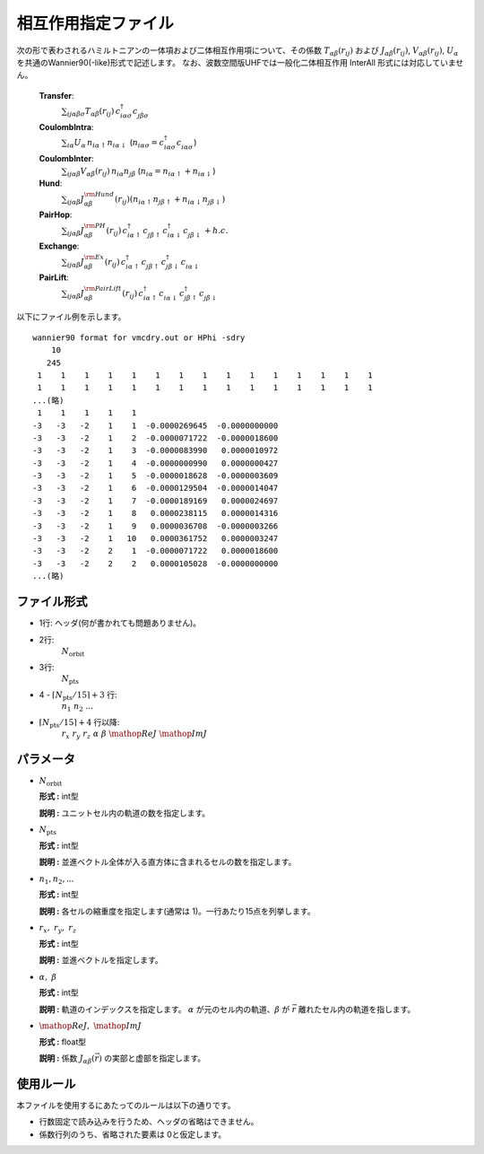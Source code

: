 .. highlight:: none

相互作用指定ファイル
~~~~~~~~~~~~~~~~~~~~~~~~~~~~~~~~

次の形で表わされるハミルトニアンの一体項および二体相互作用項について、その係数 :math:`T_{\alpha\beta}(r_{ij})` および :math:`J_{\alpha\beta}(r_{ij})`, :math:`V_{\alpha\beta}(r_{ij})`, :math:`U_{\alpha}` を共通のWannier90(-like)形式で記述します。
なお、波数空間版UHFでは一般化二体相互作用 InterAll 形式には対応していません。

    
    **Transfer**:
      :math:`\sum_{ij\alpha\beta\sigma} T_{\alpha\beta}(r_{ij})\,c_{i\alpha\sigma}^{\dagger}c_{j\beta\sigma}^{\phantom{\dagger}}`
    **CoulombIntra**:
      :math:`\sum_{i\alpha} U_\alpha\,n_ {i\alpha\uparrow} n_{i\alpha\downarrow}` (\ :math:`n_{i\alpha\sigma}=c_{i\alpha\sigma}^{\dagger}c_{i\alpha\sigma}^{\phantom{\dagger}}`)
    **CoulombInter**:
      :math:`\sum_{ij\alpha\beta} V_{\alpha\beta}(r_{ij})\,n_{i\alpha} n_{j\beta}` (\ :math:`n_{i\alpha}=n_{i\alpha\uparrow}+n_{i\alpha\downarrow}`)
    **Hund**:
      :math:`\sum_{ij\alpha\beta} J_{\alpha\beta}^{\rm Hund}(r_{ij}) \left( n_{i\alpha\uparrow} n_{j\beta\uparrow} + n_{i\alpha\downarrow} n_{j\beta\downarrow} \right)`
    **PairHop**:
      :math:`\sum_{ij\alpha\beta} J_{\alpha\beta}^{\rm PH}(r_{ij})\,c_{i\alpha\uparrow}^{\dagger} c_{j\beta\uparrow}^{\phantom{\dagger}} c_{i\alpha\downarrow}^{\dagger} c_{j\beta\downarrow}^{\phantom{\dagger}} + h.c.`
    **Exchange**:
      :math:`\sum_{ij\alpha\beta} J_{\alpha\beta}^{\rm Ex}(r_{ij})\,c_{i\alpha\uparrow}^\dagger c_{j\beta\uparrow}^{\phantom{\dagger}} c_{j\beta\downarrow}^\dagger c_{i\alpha\downarrow}^{\phantom{\dagger}}`
    **PairLift**:
      :math:`\sum_{ij\alpha\beta} J_{\alpha\beta}^{\rm PairLift}(r_{ij})\,c_{i\alpha\uparrow}^{\dagger} c_{i\alpha\downarrow}^{\phantom{\dagger}} c_{j\beta\uparrow}^{\dagger} c_{j\beta\downarrow}^{\phantom{\dagger}}`


以下にファイル例を示します。

::

   wannier90 format for vmcdry.out or HPhi -sdry
       10
      245
    1    1    1    1    1    1    1    1    1    1    1    1    1    1    1
    1    1    1    1    1    1    1    1    1    1    1    1    1    1    1
   ...(略)
    1    1    1    1    1
   -3   -3   -2    1    1  -0.0000269645  -0.0000000000
   -3   -3   -2    1    2  -0.0000071722  -0.0000018600
   -3   -3   -2    1    3  -0.0000083990   0.0000010972
   -3   -3   -2    1    4  -0.0000000990   0.0000000427
   -3   -3   -2    1    5  -0.0000018628  -0.0000003609
   -3   -3   -2    1    6  -0.0000129504  -0.0000014047
   -3   -3   -2    1    7  -0.0000189169   0.0000024697
   -3   -3   -2    1    8   0.0000238115   0.0000014316
   -3   -3   -2    1    9   0.0000036708  -0.0000003266
   -3   -3   -2    1   10   0.0000361752   0.0000003247
   -3   -3   -2    2    1  -0.0000071722   0.0000018600
   -3   -3   -2    2    2   0.0000105028  -0.0000000000
   ...(略)


ファイル形式
^^^^^^^^^^^^^^^^^^^^^^^^^^^^^^^^

-  1行: ヘッダ(何が書かれても問題ありません)。

-  2行:
     :math:`N_\text{orbit}`

-  3行:
     :math:`N_\text{pts}`

-  4 - :math:`\lceil N_\text{pts} / 15 \rceil + 3` 行:
     :math:`n_1\ n_2\ ...`

-  :math:`\lceil N_\text{pts} / 15 \rceil + 4` 行以降:
     :math:`r_x\ \ r_y\ \ r_z\ \ \alpha\ \ \beta\ \ \mathop{Re}J\ \ \mathop{Im}J`

パラメータ
^^^^^^^^^^^^^^^^^^^^^^^^^^^^^^^^

-  :math:`N_\text{orbit}`

   **形式 :** int型

   **説明 :**
   ユニットセル内の軌道の数を指定します。

-  :math:`N_\text{pts}`

   **形式 :** int型

   **説明 :**
   並進ベクトル全体が入る直方体に含まれるセルの数を指定します。

-  :math:`n_1, n_2, ...`

   **形式 :** int型

   **説明 :**
   各セルの縮重度を指定します(通常は 1)。一行あたり15点を列挙します。

-  :math:`r_x,\ \ r_y,\ \ r_z`

   **形式 :** int型

   **説明 :**
   並進ベクトルを指定します。
   
-  :math:`\alpha,\ \ \beta`

   **形式 :** int型

   **説明 :**
   軌道のインデックスを指定します。
   :math:`\alpha` が元のセル内の軌道、:math:`\beta` が :math:`\vec{r}` 離れたセル内の軌道を指します。

-  :math:`\mathop{Re}J,\ \ \mathop{Im}J`

   **形式 :** float型

   **説明 :**
   係数 :math:`J_{\alpha\beta}(\vec{r})` の実部と虚部を指定します。


使用ルール
^^^^^^^^^^^^^^^^^^^^^^^^^^^^^^^^

本ファイルを使用するにあたってのルールは以下の通りです。

-  行数固定で読み込みを行うため、ヘッダの省略はできません。

-  係数行列のうち、省略された要素は 0と仮定します。

.. raw:: latex

   \newpage

